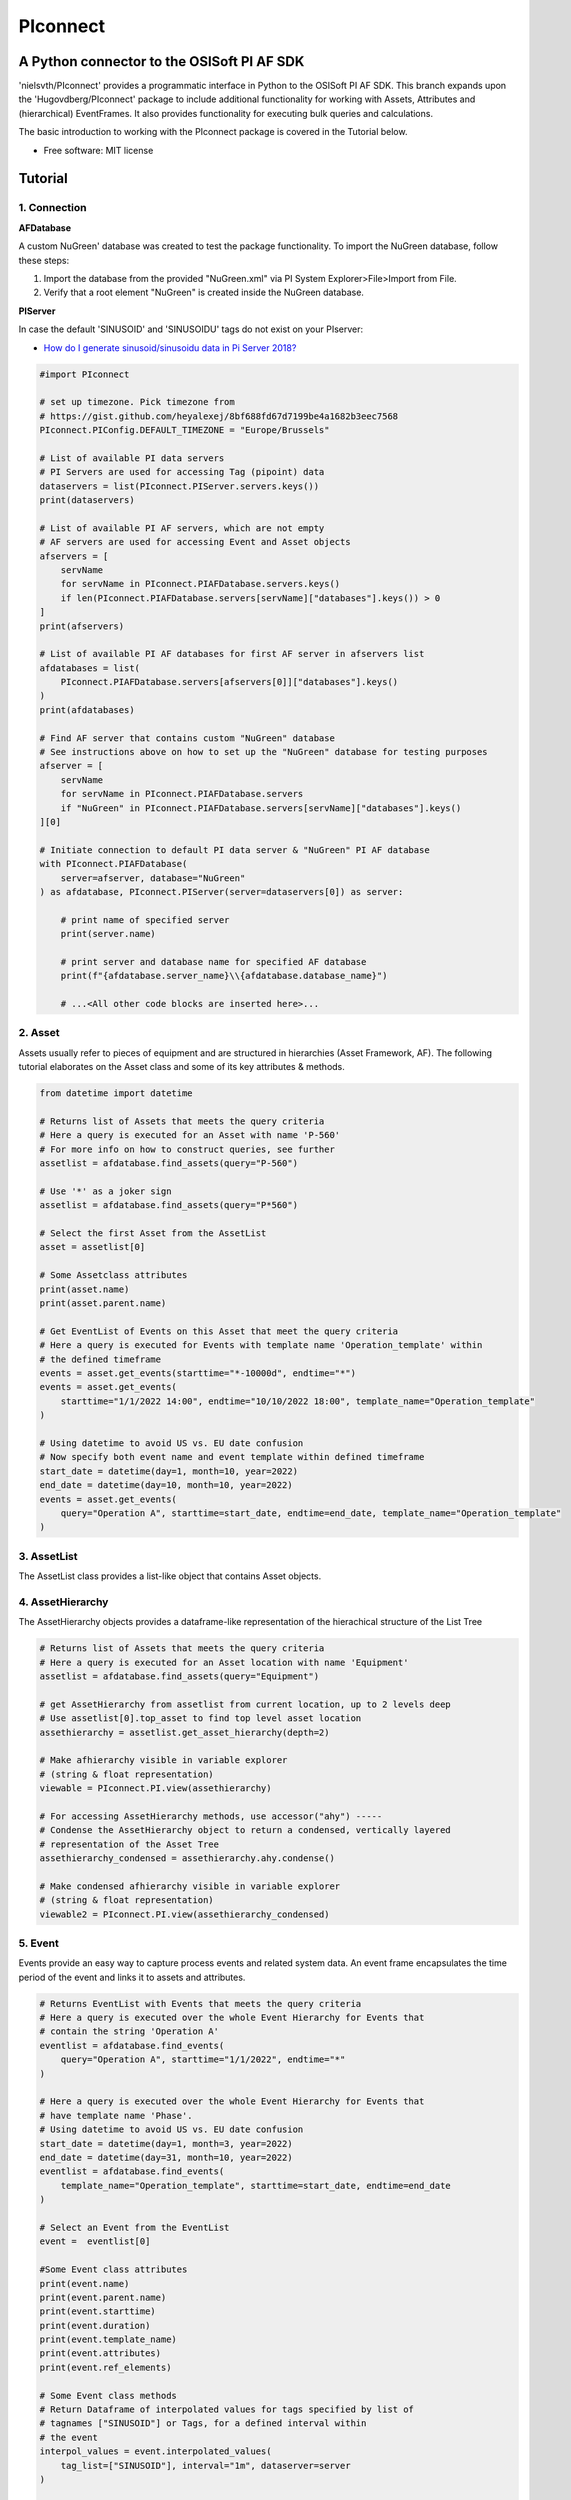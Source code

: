 #########
PIconnect
#########

A Python connector to the OSISoft PI AF SDK
========================================================

'nielsvth/PIconnect' provides a programmatic interface in Python to the OSISoft PI AF SDK. 
This branch expands upon the 'Hugovdberg/PIconnect' package to include additional functionality for working with Assets, Attributes and (hierarchical) EventFrames.
It also provides functionality for executing bulk queries and calculations. 

The basic introduction to working with the PIconnect package is covered in the Tutorial below.

* Free software: MIT license

Tutorial
========================================================

1. Connection
*******************************************************

**AFDatabase**

A custom NuGreen' database was created to test the package functionality.
To import the NuGreen database, follow these steps:

1. Import the database from the provided "NuGreen.xml" via PI System Explorer>File>Import from File.
2. Verify that a root element "NuGreen" is created inside the NuGreen database.

**PIServer**

In case the default 'SINUSOID' and 'SINUSOIDU' tags do not exist on your PIserver: 

- `How do I generate sinusoid/sinusoidu data in Pi Server 2018? <https://pisquare.osisoft.com/s/question/0D51I00004UHjpQSAT/how-do-i-generate-sinusoidsinusoidu-data-in-pi-server-2018>`_


.. code-block:: python
    
    #import PIconnect
    
    # set up timezone. Pick timezone from
    # https://gist.github.com/heyalexej/8bf688fd67d7199be4a1682b3eec7568
    PIconnect.PIConfig.DEFAULT_TIMEZONE = "Europe/Brussels"

    # List of available PI data servers
    # PI Servers are used for accessing Tag (pipoint) data
    dataservers = list(PIconnect.PIServer.servers.keys())
    print(dataservers)

    # List of available PI AF servers, which are not empty
    # AF servers are used for accessing Event and Asset objects
    afservers = [
        servName
        for servName in PIconnect.PIAFDatabase.servers.keys()
        if len(PIconnect.PIAFDatabase.servers[servName]["databases"].keys()) > 0
    ]
    print(afservers)

    # List of available PI AF databases for first AF server in afservers list
    afdatabases = list(
        PIconnect.PIAFDatabase.servers[afservers[0]]["databases"].keys()
    )
    print(afdatabases)

    # Find AF server that contains custom "NuGreen" database
    # See instructions above on how to set up the "NuGreen" database for testing purposes
    afserver = [
        servName
        for servName in PIconnect.PIAFDatabase.servers
        if "NuGreen" in PIconnect.PIAFDatabase.servers[servName]["databases"].keys()
    ][0]

    # Initiate connection to default PI data server & "NuGreen" PI AF database
    with PIconnect.PIAFDatabase(
        server=afserver, database="NuGreen"
    ) as afdatabase, PIconnect.PIServer(server=dataservers[0]) as server:

        # print name of specified server
        print(server.name)

        # print server and database name for specified AF database
        print(f"{afdatabase.server_name}\\{afdatabase.database_name}")

        # ...<All other code blocks are inserted here>...


2. Asset
*******************************************************

Assets usually refer to pieces of equipment and are structured in hierarchies (Asset Framework, AF).
The following tutorial elaborates on the Asset class and some of its key attributes & methods. 

.. code-block:: python

    from datetime import datetime

    # Returns list of Assets that meets the query criteria
    # Here a query is executed for an Asset with name 'P-560'
    # For more info on how to construct queries, see further
    assetlist = afdatabase.find_assets(query="P-560")

    # Use '*' as a joker sign
    assetlist = afdatabase.find_assets(query="P*560")

    # Select the first Asset from the AssetList
    asset = assetlist[0]

    # Some Assetclass attributes
    print(asset.name)
    print(asset.parent.name)

    # Get EventList of Events on this Asset that meet the query criteria
    # Here a query is executed for Events with template name 'Operation_template' within
    # the defined timeframe
    events = asset.get_events(starttime="*-10000d", endtime="*")
    events = asset.get_events(
        starttime="1/1/2022 14:00", endtime="10/10/2022 18:00", template_name="Operation_template"
    )

    # Using datetime to avoid US vs. EU date confusion
    # Now specify both event name and event template within defined timeframe
    start_date = datetime(day=1, month=10, year=2022)
    end_date = datetime(day=10, month=10, year=2022)
    events = asset.get_events(
        query="Operation A", starttime=start_date, endtime=end_date, template_name="Operation_template"
    )

3. AssetList
*******************************************************

The AssetList class provides a list-like object that contains Asset objects. 


4. AssetHierarchy
*******************************************************

The AssetHierarchy objects provides a dataframe-like representation of the hierachical structure of the List Tree

.. code-block:: python
    
    # Returns list of Assets that meets the query criteria
    # Here a query is executed for an Asset location with name 'Equipment'
    assetlist = afdatabase.find_assets(query="Equipment")
    
    # get AssetHierarchy from assetlist from current location, up to 2 levels deep
    # Use assetlist[0].top_asset to find top level asset location
    assethierarchy = assetlist.get_asset_hierarchy(depth=2)

    # Make afhierarchy visible in variable explorer
    # (string & float representation)
    viewable = PIconnect.PI.view(assethierarchy)
    
    # For accessing AssetHierarchy methods, use accessor("ahy") -----
    # Condense the AssetHierarchy object to return a condensed, vertically layered
    # representation of the Asset Tree
    assethierarchy_condensed = assethierarchy.ahy.condense()
    
    # Make condensed afhierarchy visible in variable explorer
    # (string & float representation)
    viewable2 = PIconnect.PI.view(assethierarchy_condensed)


5. Event
*******************************************************

Events provide an easy way to capture process events and related system data.
An event frame encapsulates the time period of the event and links it to assets and attributes.

.. code-block:: python
    
    # Returns EventList with Events that meets the query criteria
    # Here a query is executed over the whole Event Hierarchy for Events that
    # contain the string 'Operation A'
    eventlist = afdatabase.find_events(
        query="Operation A", starttime="1/1/2022", endtime="*"
    )
    
    # Here a query is executed over the whole Event Hierarchy for Events that
    # have template name 'Phase'.
    # Using datetime to avoid US vs. EU date confusion
    start_date = datetime(day=1, month=3, year=2022)
    end_date = datetime(day=31, month=10, year=2022)
    eventlist = afdatabase.find_events(
        template_name="Operation_template", starttime=start_date, endtime=end_date
    )

    # Select an Event from the EventList 
    event =  eventlist[0]
    
    #Some Event class attributes
    print(event.name)
    print(event.parent.name)
    print(event.starttime)
    print(event.duration)
    print(event.template_name)
    print(event.attributes)
    print(event.ref_elements)

    # Some Event class methods
    # Return Dataframe of interpolated values for tags specified by list of
    # tagnames ["SINUSOID"] or Tags, for a defined interval within
    # the event
    interpol_values = event.interpolated_values(
        tag_list=["SINUSOID"], interval="1m", dataserver=server
    )
    
    # Optionally, specify a filter condition
    interpol_values = event.interpolated_values(
        tag_list=["SINUSOID"],
        interval="1m",
        filter_expression="'SINUSOID' > 40",
        dataserver=server,
    )
    
    # Return Dataframe of recorded values for tags specified by list of tagnames
    # (SINUSOID) or Tags, within the event
    recorded_values = event.recorded_values(
        tag_list=["SINUSOID"], dataserver=server
    )
 
    # Return specified summary measure(s) for tags specified by list of tagnames
    # (SINUSOID) or Tags within the event.

    """summary_types (int): integers separated by '|'. List given
        below. E.g. "summary_types = 1|8" gives TOTAL and MAXIMUM

        - TOTAL = 1: A total over the time span
        - AVERAGE = 2: Average value over the time span
        - MINIMUM = 4: The minimum value in the time span
        - MAXIMUM = 8: The maximum value in the time span
        - RANGE = 16: The range of the values (max-min) in the time
            span
        - STD_DEV = 32 : The sample standard deviation of the values
            over the time span
        - POP_STD_DEV = 64: The population standard deviation of the
            values over the time span
        - COUNT = 128: The sum of the event count (when the
            calculation is event weighted). The sum of the event time
                duration (when the calculation is time weighted.)
        - PERCENT_GOOD = 8192: The percentage of the data with a good
            value over the time range. Based on time for time weighted
                calculations, based on event count for event weigthed
                calculations.
        - TOTAL_WITH_UOM = 16384: The total over the time span, with
            the unit of measurement that's associated with the input
            (or no units if not defined for the input)
        - ALL = 24831: A convenience to retrieve all summary types
        - ALL_FOR_NON_NUMERIC = 8320: A convenience to retrieve all
            summary types for non-numeric data"""
    summary_values = event.summary(
        tag_list=["SINUSOID"], summary_types=4 | 8, dataserver=server
    )

    # Make summary dataframe visible in variable explorer
    # (string & float representation)
    viewable = PIconnect.PI.view(summary_values)
    
    # Return values voor specified attribute(s), if no arguments: returns all
    print(event.get_attribute_values())


6. EventList
*******************************************************

The EventList class provides a list-like object that contains Event objects. 


7. EventHierarchy
*******************************************************

The AssetHierarchy objects provides a dataframe-like representation of the hierachical structure of the Event Tree

.. code-block:: python

    # Returns EventList object that meets the query criteria
    # Here a query is executed over the whole Event Hierarchy for an Event that
    # contains the string 'Batch' within the specified time window 
    eventlist = afdatabase.find_events(
        query="*Batch*", starttime="1-9-2022", endtime="1-11-2022"
    )

    # Return event hierarchy down to the hierarchy depth specified, 
    # starting from the EventList
    eventhierarchy = eventlist.get_event_hierarchy(depth=2)

    # Starting from Event
    eventhierarchy = eventlist[0].get_event_hierarchy()

    # For accessing EventHierarchy methods, use accessor("ehy") -----

    # Add attribute values to EventHierarchy for specified attributes, defined for
    # the specified template. Here values are added for the attribute 'Manufacturer',
    # as defined for the 'Unit_template' template
    eventhierarchy = eventhierarchy.ehy.add_attributes(
        attribute_names_list=["Manufacturer"], template_name="Unit_template"
    )

    # Add referenced elements to EventHierarchy for specified event template
    # Here referenced elements are added that are defined for the the
    # 'Unit_template' template
    eventhierarchy = eventhierarchy.ehy.add_ref_elements(
        template_name="Unit_template"
    )

    # Make EventHierarchy dataframe visible in variable explorer
    # (string & float representation)
    viewable = PIconnect.PI.view(eventhierarchy)

    # Return dataframe of interpolated data for discrete events of EventHierarchy
    # Set 'col' argument to 'False' to specify a list of tags
    interpolated_values = eventhierarchy.ehy.interpol_discrete_extract(
        tag_list=["SINUSOID", "SINUSOIDU"],
        interval="1h",
        dataserver=server,
        col=False,
    )

    # Set 'col' argument to 'True' to have the ability to specify a column that
    # can contains tag per event
    eventhierarchy["tags"] = "SINUSOID" 
    eventhierarchy["tags"].iloc[0] = "SINUSOIDU"

    interpolated_values = eventhierarchy.ehy.interpol_discrete_extract(
        tag_list=["tags"], interval="1h", dataserver=server, col=True
    )

    # Return dataframe of summary data for discrete events of EventHierarchy
    summary_values = eventhierarchy.ehy.summary_extract(
        tag_list=["SINUSOID", "SINUSOIDU"],
        summary_types=4 | 8 | 32,
        dataserver=server,
        col=False,
    )
    
    # Return dataframe of summary data for for calculated values over specified intervals per event
    # interval is set to 100h. As long as interval is bigger than the event duration, 
    # only one value is calculated for each summary over this event
    calc_summary_values = eventhierarchy.ehy.calc_summary_extract(
        interval="100h",
        summary_types=4 | 8,
        expression=r"('\\ITSBEBEPIHISCOL\SINUSOID')-('\\ITSBEBEPIHISCOL\SINUSOIDU')",
        col = False
    )
    
    
8. CondensedEventHierarchy
*******************************************************

The CondensedEventHierarchy object provides a dataframe-like representation of the condensed, vertically layered representation of the Event Tree.

.. code-block:: python
    
    # Returns EventList object that meets the query criteria
    eventlist = afdatabase.find_events(
        query="*Batch*", starttime="1-9-2022", endtime="1-11-2022"
    )

    # Return event hierarchy down to the depth specified, starting from the
    # Event(s) specified.
    eventhierarchy = eventlist.get_event_hierarchy(depth=2)

    # Add attribute values to EventHierarchy for specified attributes, defined for
    # the specified template. Here values are added for the attribute 'Manufacturer',
    # as defined for the 'Unit_template' template
    eventhierarchy = eventhierarchy.ehy.add_attributes(
        attribute_names_list=["Manufacturer"], template_name="Unit_template"
    )

    # Add referenced elements to EventHierarchy for specified event template
    # Here referenced elements are added that are defined for the the
    # 'Unit_template' template
    eventhierarchy = eventhierarchy.ehy.add_ref_elements(
        template_name="Unit_template"
    )

    # Condense the EventHierarchy object to return a condensed, vertically
    # layered representation of the Event Tree
    condensed = eventhierarchy.ehy.condense()

    # Use Pandas dataframe methods to filter out events of interest
    # In this case, only select events on equipment "P-560"
    df_cond = condensed[(condensed["Referenced_el [Unit_template](0)"] == "P-560")]

    # For accessing EventHierarchy methods, use accessor("ecd") -----
    # Return dataframe of interpolated values for discrete events on bottom level
    # of the condensed hierarchy
    disc_interpol_values = df_cond.ecd.interpol_discrete_extract(
        tag_list=["SINUSOID", "SINUSOIDU"],
        interval="1h",
        dataserver=server,
    )

    # Return dataframe of continous, interpolated values from the start of the
    # first filtered event to the end of the last filtered event for each
    # subsequent event on bottom level of the condensed hierarchy, by top-level event
    cont_interpol_values = df_cond.ecd.interpol_continuous_extract(
        tag_list=["SINUSOID", "SINUSOIDU"],
        interval="1h",
        dataserver=server,
    )

    # Return nested dictionary (level 1: Procedures, Level 2: Tags) of recorded
    # values from the start of the first filtered event to the end of the last 
    # filtered event for each subsequent event on the bottom level of the condensed hierarchy, by top-level event
    recorded_values = df_cond.ecd.recorded_extract(
        tag_list=["SINUSOID", "SINUSOIDU"], dataserver=server
    )

    # Return dataframe of summary data for events on bottom level of condensed
    # hierarchy
    summary_values = df_cond.ecd.summary_extract(
        tag_list=["SINUSOID", "SINUSOIDU"],
        summary_types=2 | 4 | 8,
        dataserver=server,
    )
    
    # Return dataframe of summary data for for calculated values over specified intervals per bottom level event
    # interval is set to 100h. As long as interval is bigger than the event duration, 
    # only one value is calculated for each summary over this event
    calc_summary_values = condensed.ecd.calc_summary_extract(
        interval="100h",
        summary_types=4 | 8,
        expression=r"('\\ITSBEBEPIHISCOL\SINUSOID')-('\\ITSBEBEPIHISCOL\SINUSOIDU')",
        col = False
    )


9. Tag
*******************************************************

A Tag refers to a single data stream stored by PI Data Archive and is also known as a PIPoint.  

For example, a Tag might store the flow rate from a meter, a controller's mode of operation, the batch number of a product, text comments from an operator, or the results of a calculation.

.. code-block:: python
    
    # Returns comprehensive overview of tags that meet the query criteria
    # Quite slow and meant for tag exploration, for efficiently querying tags
    # the 'find_tags' method (cfr. infra) is preferred.
    tag_overview = server.tag_overview("SINUSOID*")

    # Make EventHierarchy dataframe visible in variable explorer
    # (string & float representation)
    viewable = PIconnect.PI.view(tag_overview)

    # Returns TagList with tags that meet the query criteria
    # Here a query is executed to find tag 'SINUSOID'
    taglist = server.find_tags("SINUSOID")

    # Select an Tag from the TagList
    tag = taglist[0]

    # Some Tag class attributes
    print(tag.name)
    print(tag.server)
    print(tag.description)
    print(tag.uom)
    print(tag.pointtype_desc)
    print(tag.created)
    print(tag.raw_attributes)

    # Return the last recorded value for a Tag
    current_value = tag.current_value()
    print(
        f"The value of {tag.name} ({tag.description}) at {tag.last_update}"
        + f" is {current_value[1]}{tag.uom}"
    )

    # Return interpolated values at the specified interval for Tag, between
    # starttime and endtime
    interpol_values = tag.interpolated_values(
        starttime="*-20d", endtime="*-10d", interval="1h"
    )

    # Return recorded values for Tag, between starttime and endtime
    recorded_values = tag.recorded_values(starttime="*-5d", endtime="*-2d")

    # Optionally, specify a filter condition
    # '%tag%' refers back to Tag name, and can be used for an individual tag
    #  When working with multiple tags, specificy full tag name
    recorded_values = tag.recorded_values(
        starttime="18/08/2022",
        endtime="19/08/2022",
        filter_expression="'%tag%' > 30",
    )

    # Retrieves values over the specified time range suitable for plotting over
    # the number of intervals (typically represents pixels). Returns a Dataframe
    # with values that will produce the most accurate plot over the time range
    # while minimizing the amount of data returned. Each interval can produce up
    # to 5 values if they are unique, the first value in the interval, the last
    # value, the highest value, the lowest value and at most one exceptional point
    # (bad status or digital state).
    plot_values = tag.plot_values(
        starttime="*-20d", endtime="*-10d", nr_of_intervals=10
    )

    # Return specified summary measure(s) for Tag within defined timeframe
    summary_values = tag.summary(
        starttime="*-20d", endtime="*-10d", summary_types=2 | 4 | 8
    )

    # Return one or more summary values for each interval for a Tag, within a
    # specified timeframe
    summaries_values = tag.summaries(
        starttime="*-20d", endtime="*-10d", interval="1d", summary_types=2 | 4 | 8
    )

    # Return one or more summary values for each interval for a Tag, within a
    # specified timeframe, for values that meet the specified filter condition
    filtered_summaries_values = tag.filtered_summaries(
        starttime="*-20d",
        endtime="*-10d",
        interval="1d",
        summary_types=2 | 4 | 8,
        filter_expression="'SINUSOID' > 30",
    )


10. TagList
*******************************************************

The TagList class provides a list-like object that contains Tag objects.

It is recommened to use the Taglist methods when collecting data for multiple Tags at once, as opposed to making calls for each Tags separately, as the performance for bulk calls will be superior. 

.. code-block:: python

    # Returns TagList with tags that meet the query criteria
    taglist = server.find_tags("*SINUSOID*")

    # Return the last recorded value for tags in TagList
    current_value = taglist.current_value()

    # Return interpolated values at the specified interval for tags in TagList, between
    # starttime and endtime
    interpol_values = taglist.interpolated_values(
        starttime="*-20d", endtime="*-10d", interval="1h"
    )

    # Return recorded values for tags in TagList, between starttime and endtime
    recorded_values = taglist.recorded_values(starttime="*-5d", endtime="*-2d")
    # Optionally, specify a filter condition
    recorded_values = taglist.recorded_values(
        starttime="18/08/2022",
        endtime="19/08/2022",
        filter_expression="'SINUSOID' > 30",
    )

    # Retrieves values over the specified time range suitable for plotting over
    # the number of intervals (typically represents pixels). Returns a Dataframe
    # with values that will produce the most accurate plot over the time range
    # while minimizing the amount of data returned. Each interval can produce up
    # to 5 values if they are unique, the first value in the interval, the last
    # value, the highest value, the lowest value and at most one exceptional point
    # (bad status or digital state).
    plot_values = taglist.plot_values(
        starttime="*-20d", endtime="*-10d", nr_of_intervals=10
    )

    # Return specified summary measure(s) for tags in TagList, within defined timeframe
    summary_values = taglist.summary(
        starttime="*-20d", endtime="*-10d", summary_types=2 | 4 | 8
    )

    # Return one or more summary values for each interval for tags in TagList, within a
    # specified timeframe
    summaries_values = taglist.summaries(
        starttime="*-20d", endtime="*-10d", interval="1d", summary_types=2 | 4 | 8
    )

    # Return one or more summary values for each interval for tags in TagList, within a
    # specified timeframe, for values that meet the specified filter condition
    filtered_summaries_values = taglist.filtered_summaries(
        starttime="*-20d",
        endtime="*-10d",
        interval="1d",
        summary_types=2 | 4 | 8,
        filter_expression="'SINUSOID' > 30",
    )


11. Attribute
*******************************************************

The Attribute class provide an easy way to capture attribute data.
The Attribute represents a single value that is used to represent a specific piece of information that is part of an List or an Event.

.. code-block:: python
    
    # Returns list of Assets that meets the query criteria
    # Here a query is executed for an Asset with name 'P-560'
    assetlist = afdatabase.find_assets(query="P-560")

    # Select the first Asset from the AssetList
    asset = assetlist[0]

    # select first attribute for this asset
    attribute = asset.attributes[0]

    print(attribute.source_type)
    print(attribute.path)
    print(attribute.description)
    print(attribute.current_value())

    # select first asset attribute that has a Tag/PIpoint as a source
    attribute = [
        attribute 
        for attribute in asset.attributes
        if attribute.source_type == 'PI Point'][0]

    print(attribute.source_type)
    print(attribute.path)
    print(attribute.description)
    print(attribute.pipoint)
    print(attribute.current_value())


12. Calculation
*******************************************************

Core functionality for doing advanced calculations and filtering

.. code-block:: python

    # with '\\ITSBEBEPIHISCOL' as PIServer
    # Tags's full path need to be specified in the expression argument
    # expression argument needs to be passed as raw string (r"")
    
    # calculation on recorded values
    # for overview of expression syntax: https://docs.aveva.com/bundle/pi-server-af-analytics/page/1021946.html
    calc1 = PIconnect.calc.calc_recorded(
        "1-10-2022 14:00",
        "1-10-2022 22:00",
        r"IF ('\\ITSBEBEPIHISCOL\SINUSOID' > 70) THEN (Abs('\\ITSBEBEPIHISCOL\SINUSOID')) ELSE (0)",
    )

    # calculation on interpolated values
    calc2 = PIconnect.calc.calc_interpolated(
        "1-10-2022 14:00",
        "1-10-2022 14:00",
        "1h",
        r"TagTot('\\ITSBEBEPIHISCOL\SINUSOID', '01-Oct-2022 14:00:00', '03-Oct-2022 14:00:00')",
    )
    
    # calculation of summary measures of interval for calculated values
    # interval is set to 100h. As long as interval is bigger than the event duration, 
    # only one value is calculated for each summary over this event. 
    calc3 = PIconnect.calc.calc_summary(
        starttime = "1-10-2022 14:00",
        endtime = "1-10-2022 22:00",
        interval='100h',
        summary_types= 4|8,
        expression=r"('\\ITSBEBEPIHISCOL\SINUSOID')-('\\ITSBEBEPIHISCOL\SINUSOIDU')",
    )


13. Threading
*******************************************************

Core functionality for doing I/O threading: requests will be split up in chunks of defined size and run in parallel, thereby increasing performance.

Threading is currently available for:

- PIconnect.PIAF.EventHierarchy.summary_extract
- PIconnect.PIAF.EventHierarchy.calc_summary_extract
- PIconnect.PIAF.EventHierarchy.interpol_discrete_extract

- PIconnect.PIAF.CondensedEventHierarchy.summary_extract
- PIconnect.PIAF.CondensedEventHierarchy.calc_summary_extract
- PIconnect.PIAF.CondensedEventHierarchy.interpol_discrete_extract

- All Taglist methods

.. code-block:: python
   
    #get a condensed hierarchy
    condensed = eventhierarchy.ehy.condense()

    #pass arguments as a dict
    x = dict(
        tag_list=["SINUSOID, SINUSOIDU"],
        summary_types=2 | 4,
        dataserver=server,
        col=False,
    )

    #initialize the threading function by providing source, appropriate class method, args dict and chunk_size
    res = PIconnect.thread.threading(
        source = condensed,
        method = PIconnect.PIAF.CondensedEventHierarchy.summary_extract,
        args = x,
        chunk_size = 1000,
        )

    
14.  Attribute & Method Overview
*******************************************************

.. csv-table:: PIServer
   :header: "Atrribute/ Method", "Type", "Description"
   :widths: 30, 15, 50

   "**.servers**", "*Attribute*", "Return dictionary of type {servername: <OSIsoft.AF.PI.PIServer object>}"
   "**.default_server**", "*Attribute*", "Return <OSIsoft.AF.PI.PIServer object>"
   "**.name**", "*Attribute*", "Return name of connected server"
   "**.find_tags**
   (query, source=None)", "*Method*", "Return TagList object as a result of the query"
   "**.tag_overview**
   (query)", "*Method*", "Return dataframe containing overview of Tag object, tag name, description and UOM for each tag that meets the query criteria"
   
.. csv-table:: Tag
   :header: "Atrribute/ Method", "Type", "Description"
   :widths: 30, 15, 50

   "**.name**", "*Attribute*", "Return Tag name"
   "**.pipoint**", "*Attribute*", "Return <OSIsoft.AF.PI.PIPoint object>"
   "**.server**", "*Attribute*", "Return connected PIServer"
   "**.raw_attributes**", "*Attribute*", "Return dictionary of the raw attributes"
   "**.last_update**", "*Attribute*", "Return datetime at which the last value was recorded"
   "**.uom**", "*Attribute*", "Return units of measument"
   "**.description**", "*Attribute*", "Return description"
   "**.created**", "*Attribute*", "Return the creation datetime"
   "**.pointtype**", "*Attribute*", "Return an integer value corresponding to the pointtype (https://docs.osisoft.com/bundle/af-sdk/page/html/T_OSIsoft_AF_PI_PIPointType.htm)"
   "**.pointtype_desc**", "*Attribute*", "Return the pointtype"
   "**.current_value**
   ()", "*Method*", "Return tuple of timestamp and last recorded value"
   "**.interpolated_value**
   (timestamp)", "*Method*", "Return tuple of timestamp and interpolated value at specified time"
   "**.interpolated_values**
   (starttime, endtime, interval, filter_expression='')", "*Method*", "Return Dataframe of interpolated values at specified interval for Tag, between starttime and endtime"
   "**.recorded_values**
   (starttime, endtime, filter_expression='', AFBoundaryType=BoundaryType.INTERPOLATED)", "*Method*", "Return Dataframe of recorded values for Tag, between starttime and endtime"
   "**.plot_values**
   (starttime, endtime, nr_of_intervals)", "*Method*", "Retrieves values over the specified time range suitable for plotting over the number of intervals (typically represents pixels). Returns a Dataframe with values that will produce the most accurate plot over the time range while minimizing the amount of data returned.Each interval can produce up to 5 values if they are unique, the first value in the interval, the last value, the highest value, the lowest value and at most one exceptional point (bad status or digital state)"
   "**.summary**
   (starttime, endtime, summary_types, calculation_basis=CalculationBasis.TIME_WEIGHTED, time_type=TimestampCalculation.AUTO)", "*Method*", "Return specified summary measure(s) for Tag within the specified timeframe 
        
        Summary_types are defined as integers separated by '|'
        fe: to extract min(=4) and max(=8) >> event.summary(['tag_x'], dataserver, 4|8)"
   "**.summaries**
   (starttime, endtime, interval, summary_types, calculation_basis=CalculationBasis.TIME_WEIGHTED, time_type=TimestampCalculation.AUTO)", "*Method*", "Return one or more summary values for each interval, within a specified timeframe"
   "**filtered_summaries**
   (starttime, endtime, interval,summary_types, filter_expression, calculation_basis=CalculationBasis.EVENT_WEIGHTED, time_type=TimestampCalculation.AUTO, AFfilter_evaluation=ExpressionSampleType.EXPRESSION_RECORDED_VALUES, filter_interval=None)", "*Method*", "Return one or more summary values for each interval, within a specified timeframe, for values that meet the specified filter condition"


.. csv-table:: TagList
   :header: "Atrribute/ Method", "Type", "Description"
   :widths: 30, 15, 50

   "**.current_value**
   ()", "*Method*", "Return Dataframe of current value per tag"
   "**.interpolated_value**
   (timestamp)", "*Method*", "Return Dataframe of interpolated value per tag at specified timestamp"
   "**.plot_values**
   (starttime, endtime, nr_of_intervals)", "*Method*", "Retrieves values over the specified time range suitable for plotting over the number of intervals (typically represents pixels). Returns a Dictionary of DataFrames for Tags in Taglist with values that will produce the most accurate plot over the time range while minimizing the amount of data returned"
   "**.interpolated_values**
   (starttime, endtime, interval, filter_expression='')", "*Method*", "Return Dataframe of interpolated values for Tags in TagList, between starttime and endtime"
   "**.recorded_values**
   (starttime, endtime, filter_expression='', AFBoundaryType=BoundaryType.INTERPOLATED)", "*Method*", "Return dictionary of Dataframes of recorded values for Tags in TagList, between starttime and endtime"
   "**.summary**
   (starttime, endtime, summary_types, calculation_basis=CalculationBasis.TIME_WEIGHTED, time_type=TimestampCalculation.AUTO)", "*Method*", "Return specified summary measure(s) for Tags in Taglist
        
        Summary_types are defined as integers separated by '|'
        fe: to extract min and max >> event.summary(['tag_x'], dataserver, 4|8)"
   "**.summaries**
   (starttime, endtime, interval, summary_types, calculation_basis=CalculationBasis.TIME_WEIGHTED, time_type=TimestampCalculation.AUTO)", "*Method*", "Return one or more summary values for Tags in Taglist, for each interval within a time range"
   "**filtered_summaries**
   (self, starttime, endtime, interval,summary_types, filter_expression, calculation_basis=CalculationBasis.EVENT_WEIGHTED, time_type=TimestampCalculation.AUTO, AFfilter_evaluation=ExpressionSampleType.EXPRESSION_RECORDED_VALUES, filter_interval=None)", "*Method*", "Return one or more summary values for Tags in Taglist, (Optional: for each interval) that meet the filter criteria"


.. csv-table:: PIAFDatabase
   :header: "Atrribute/ Method", "Type", "Description"
   :widths: 30, 15, 50

   "**.servers**", "*Attribute*", "Return dictionary of type {servername: <OSIsoft.AF.PI.PIServer object>, 'database':{databasename: <OSIsoft.AF.AFDatabase object>}}"
   "**.default_server**", "*Attribute*", "Return dictionary of type {servername: <OSIsoft.AF.PI.PIServer object>, 'database':{databasename: <OSIsoft.AF.AFDatabase object>}} for default server"
   "**.server_name**", "*Attribute*", "Return name of connected server"
   "**.database_name**", "*Attribute*", "Return name of connected database"
   "**.children**", "*Attribute*", "Return dictionary of the direct child elements of the database"
   "**.descendant**
   (path)", "*Method*", "Return a descendant of the database from an exact path"
   "**.find_events**
   (query=None, asset='*', start_time=None, end_time='*', template_name = None, start_index=0, max_count=1000000, search_mode=SearchMode.INCLUSIVE, search_full_hierarchy=True, sortField=SortField.STARTTIME, sortOrder=SortOrder.ASCENDING)", "*Method*", "Return an EventList that meets query criteria"
   "**.find_assets**
   (query=None, top_asset=None, searchField=SearchField.NAME, search_full_hierarchy=True, sortField=SortField.STARTTIME, sortOrder=SortOrder.ASCENDING, max_count=10000000)", "*Method*", "Return an AssetList that meets query criteria"
   
   
.. csv-table:: Event
   :header: "Atrribute/ Method", "Type", "Description"
   :widths: 30, 15, 50

   "**.name**", "*Attribute*", "Return name of event"
   "**.path**", "*Attribute*", "Return path"
   "**.pisystem_name**", "*Attribute*", "Return PISystem name"
   "**.database_name**", "*Attribute*", "Return connected database name"
   "**.database**", "*Attribute*", "Return PIAFDatabase object"
   "**.af_eventframe**", "*Attribute*", "Return <OSIsoft.AF.EventFrame.AFEventFrame object>"
   "**.af_template**", "*Attribute*", "Return <OSIsoft.AF.Asset.AFElementTemplate object>"
   "**.template_name**", "*Attribute*", "Return template name"
   "**.starttime**", "*Attribute*", "Return starttime"
   "**.endtime**", "*Attribute*", "Return endtime"
   "**.af_timerange**", "*Attribute*", "Return <OSIsoft.AF.Time.AFTimeRange object>"
   "**.attributes**", "*Attribute*", "Return list of Attribute objects"
   "**.af_attributes**", "*Attribute*", "Return list of <OSIsoft.AF.Asset.AFAttribute objects>"
   "**.children**", "*Attribute*", "Return EventList of children"
   "**.parent**", "*Attribute*", "Return parent event"
   "**.description**", "*Attribute*", "Return description"
   "**.duration**", "*Attribute*", "Return duration as datetime.timedelta object"
   "**.top_event**", "*Attribute*", "Return top-level event name"
   "**.plot_values**
   (tag_list, nr_of_intervals, dataserver=None)", "*Method*", "Retrieves values over the specified time range suitable for plotting over the number of intervals (typically represents pixels). Returns a Dictionary of DataFrames for tags specified by list of tagnames or Tags within the event, with values that will produce the most accurate plot over the time range while minimizing the amount of data returned. Each interval can produce up to 5 values if they are unique, the first value in the interval, the last value, the highest value, the lowest value and at most one exceptional point (bad status or digital state)"
   "**.interpolated_values**
   (tag_list, interval, dataserver=None, filter_expression='')", "*Method*", "Return Dataframe of interpolated values for tags specified by list of tagnames or Tags, for a defined interval within the event"
   "**.recorded_values**
   (tag_list, dataserver=None, filter_expression='', AFBoundaryType=BoundaryType.INSIDE)", "*Method*", "Return Dataframe of recorded values for tags specified by list of tagnames or Tags, within the event"
   "**.summary**
   (tag_list, summary_types, dataserver=None, calculation_basis=CalculationBasis.TIME_WEIGHTED, time_type=TimestampCalculation.AUTO)", "*Method*", "Return specified summary measure(s) for event
        
        Summary_types are defined as integers separated by '|'
        fe: to extract min and max >> event.summary(['tag_x'], dataserver, 4|8)"
   "**.summaries**
   (tag_list, interval, summary_types, dataserver=None, calculation_basis=CalculationBasis.TIME_WEIGHTED, time_type=TimestampCalculation.AUTO)", "*Method*", "Return one or more summary values for Tags in Taglist, for each interval"
   "**.filtered_summaries**
   (tag_list, interval,summary_types, filter_expression, dataserver=None, calculation_basis=CalculationBasis.EVENT_WEIGHTED, time_type=TimestampCalculation.AUTO, AFfilter_evaluation=ExpressionSampleType.EXPRESSION_RECORDED_VALUES, filter_interval=None)", "*Method*", "Return one or more summary values for Tags in Taglist, (Optional: for each interval) that meet filter the criteria"
   "**.get_attribute_values**
   (attribute_names_list=[])", "*Method*", "Return dict of attribute values for specified attributes"
   "**.get_event_hierarchy**
   (depth=10)", "*Method*", "Return EventHierarchy down to the specified depth"
   
   
.. csv-table:: EventList
   :header: "Atrribute/ Method", "Type", "Description"
   :widths: 30, 15, 50   
   
   "**.to_set**
   ()", "*Method*", "Return EventList as set"
   "**.get_event_hierarchy**
   (depth=10)", "*Method*", "Return EventHierarchy down to the specified depth"
   
.. csv-table:: EventHierarchy
   :header: "Atrribute/ Method", "Type", "Description"
   :widths: 30, 15, 50   
   
   "**.ehy.add_attributes**
   (attribute_names_list, template_name)", "*Method*", "Add attribute values to EventHierarchy for specified attributes, for the specified template"
   "**.ehy.add_ref_elements**
   (template_name)", "*Method*", "Add referenced element values to EventHierarchy, defined for the specified template"
   "**.ehy.condense**
   ()", "*Method*", "Condense the EventHierarchy object to return a vertically layered CondensedEventHierarchy object"
   "**.ehy.interpol_discrete_extract**
   (tag_list, interval, filter_expression='', dataserver=None, col=False)", "*Method*", "Return dataframe of interpolated data for discrete events of EventHierarchy, for the tag(s) specified"
   "**.ehy.summary_extract**
   (tag_list, summary_types, dataserver=None, calculation_basis=CalculationBasis.TIME_WEIGHTED, time_type=TimestampCalculation.AUTO, col=False)", "*Method*", "Return dataframe of summary measures for discrete events of EventHierarchy, for the tag(s) specified"
   "**.ehy.calc_summary_extract** 
   (interval, summary_types, expression, calculation_basis, time_type, AFfilter_evaluation, filter_interval)", "*method*", "Returns dataframe of summary measures of calculations specified in expression, for the interval for each event in the Hierarchy. Expression argument need to be entered as raw strings: r'expression'."
   
   
.. csv-table:: CondensedEventHierarchy
   :header: "Atrribute/ Method", "Type", "Description"
   :widths: 30, 15, 50  
   
   "**.ecd.interpol_discrete_extract**
   (tag_list, interval, filter_expression='', dataserver=None, col=False)", "*Method*", "Return dataframe of interpolated values for discrete events on bottom level of condensed hierarchy"
   "**.ecd.interpol_continuous_extract**
   (tag_list, interval, filter_expression='', dataserver=None)", "*Method*", "Return dataframe of continous, interpolated values from the start of the first filtered event to the end of the last filtered event, for each procedure, on bottom level of condensed hierarchy"
   "**.ecd.recorded_extract**
   (tag_list, filter_expression='', AFBoundaryType=BoundaryType.INTERPOLATED, dataserver=None)", "*Method*", "Return nested dictionary (level 1: Procedures, Level 2: Tags) of recorded data extracts from the start of the first filtered event to the end of the last filtered event for each procedure on bottom level of condensed hierarchy"
   "**.ecd.plot_continuous_extract**
   (tag_list, nr_of_intervals, dataserver=None)", "*Method*", "Return nested dictionary (level 1: Procedures, Level 2: Tags) of continuous plot values from the start of the first filtered event to the end of the last filtered event for each procedure on bottom level of condensed hierarchy. Each interval can produce up to 5 values if they are unique, the first value in the interval, the last value, the highest value, the lowest value and at most one exceptional point (bad status or digital state)"
   "**.ecd.summary_extract**
   (tag_list, summary_types, dataserver=None, calculation_basis=CalculationBasis.TIME_WEIGHTED, time_type=TimestampCalculation.AUTO, col=False)", "*Method*", "Return dataframe of summary values for events on bottom level of condensed hierarchy"
    "**.ecd.calc_summary_extract** 
   (interval, summary_types, expression, calculation_basis, time_type, AFfilter_evaluation, filter_interval)", "*method*", "Returns dataframe of summary measures of calculations specified in expression, for the interval for each event at bottom level of the CondensedHierarchy. Expression argument need to be entered as raw strings: r'expression'."


.. csv-table:: Asset
   :header: "Atrribute/ Method", "Type", "Description"
   :widths: 30, 15, 50  
   
   "**.name**", "*Attribute*", "Return name of Asset"
   "**.path**", "*Attribute*", "Return path"
   "**.pisystem_name**", "*Attribute*", "Return PISystem name"
   "**.database_name**", "*Attribute*", "Return connected database name"
   "**.database**", "*Attribute*", "Return PIAFDatabase object"
   "**.af_asset**", "*Attribute*", "Return <OSIsoft.AF.Asset.AFElement object>"
   "**.af_template**", "*Attribute*", "Return <OSIsoft.AF.Asset.AFElementTemplate object>"
   "**.template_name**", "*Attribute*", "Return template name"
   "**.attributes**", "*Attribute*", "Return list of attribute names"
   "**.af_attributes**", "*Attribute*", "Return list of <OSIsoft.AF.Asset.AFAttribute objects>"
   "**.children**", "*Attribute*", "Return list of children"
   "**.parent**", "*Attribute*", "Return parent asset"
   "**.description**", "*Attribute*", "Return description"
   "**.get_attribute_values**
   (attribute_names_list=[])", "*Method*", "Return dict of attribute values for specified attributes"
   "**.get_events**
   (query=None, starttime, endtime, template_name = None, start_index=0, max_count=1000000, search_mode=SearchMode.OVERLAPPED, search_full_hierarchy=True, sortField=SortField.STARTTIME, sortOrder=SortOrder.ASCENDING)", "*Method*", "Return EventList of events on this Asset within specified time period that meets the query criteria"
   

.. csv-table:: AssetList
   :header: "Atrribute/ Method", "Type", "Description"
   :widths: 30, 15, 50   
   
   "**.get_asset_hierarchy**
   (depth=10)", "*Method*", "Return AssetHierarchy down to the specified depth"


.. csv-table:: AssetHierarchy
   :header: "Atrribute/ Method", "Type", "Description"
   :widths: 30, 15, 50  
   
   "**.ahy.add_attributes**
   (attribute_names_list, level)", "*Method*", "Add attributtes to AssetHierarchy for specified attributes and level"
   "**.ahy.condense**
   ()", "*Method*", "Condense the AssetHierarchy object to return a condensed, vertically layered representation of the Asset Tree"


.. csv-table:: Attribute
   :header: "Atrribute/ Method", "Type", "Description"
   :widths: 30, 15, 50  
    
   "**.name**", "*Attribute*", "Return name of Attribute"
   "**.path**", "*Attribute*", "Return path"
   "**.pisystem_name**", "*Attribute*", "Return PISystem name"
   "**.database_name**", "*Attribute*", "Return connected database name"
   "**.database**", "*Attribute*", "Return PIAFDatabase object"
   "**.af_attribute**", "*Attribute*", "Return <OSIsoft.AF.Asset.AFAttribute object>"
   "**.af_template**", "*Attribute*", "Return <OSIsoft.AF.Asset.AFAttributeTemplate object>"
   "**.template_name**", "*Attribute*", "Return template name"
   "**.parent**", "*Attribute*", "Return parent asset"
   "**.description**", "*Attribute*", "Return description"
   "**.uom**", "*Attribute*", "Return displayed Unit of Measurement (uom) for Attribute"
   "**.type**", "*Attribute*", "Return datatype of Attribute"
   "**.source_type**", "*Attribute*", "Return name of Attribute's data reference"
   "**.pipoint**", "*Attribute*", "Return Tag object, if exists"
   "**.current_value**
   ()", "*Method*", "Return current value for Attribute"


.. csv-table:: Calculation
   :header: "Atrribute/ Method", "Type", "Description"
   :widths: 30, 15, 50 

   "**PIconnect.calc.calc_recorded**
   (starttime, endtime, expression=r"")", "*Method*", "Returns dataframe that contains the result of evaluating the passed expression at each point in time over the passed time range where a recorded value exists for a member of the expression. Expression argument need to be entered as raw strings: r'expression'"
    "**PIconnect.calc.calc_interpolated**
   (starttime, endtime, interval, expression=r"")", "*Method*", "Returns dataframe that contains the result of evaluating the passed expression over the passed time range at a defined interval. Expression argument need to be entered as raw strings: r'expression'."
   "**calc.calc_summary**
   (starttime, endtime, interval, summary_types, expression, calculation_basis, time_type, AFfilter_evaluation, filter_interval)", "*method*", "Returns dataframe of summary measures of calculations specified in expression, for the specified duration and interval. Expression argument need to be entered as raw strings: r'expression'."


15.    PIConstants
*******************************************************
PIConstants provides a defined set of arguments that can be passed to some of the class methods specified above to modify their behaviour. 
They are imported from the PIConsts module and used as illustrated in the example below. 

.. code-block:: python

    # import right class from PIConsts
    from PIconnect.PIConsts import BoundaryType

    # Initiate connection to PI data server & PI AF database of interest 
    
    #Select event
    eventlist = afdatabase.find_events(
        query="Operation A", starttime="1/1/2022", endtime="*"
        )
    event =  eventlist[0]

    # Return Dataframe of recorded values for tags specified by list of
    # tagnames (100_091_R014_TT04A) or Tags, within the event
    recorded_values = event.recorded_values(
        tag_list=["SINUSOID"],
        dataserver=server,
        AFBoundaryType=BoundaryType.INSIDE,
    )

    # Now let's change the AFBoundaryType argument to INTERPOLATED
    # Class BoundaryType has following options:
    # Return the recorded values on the inside of the requested time range as
    # the first and last values.
    # INSIDE = 0
    # Return the recorded values on the outside of the requested time range as
    # the first and last values.
    # OUTSIDE = 1
    # Create an interpolated value at the end points of the requested time
    # range if a recorded value does not exist at that time.
    # INTERPOLATED = 2

    # lets set BoundaryType to BoundaryType.INTERPOLATED
    recorded_values = event.recorded_values(
        tag_list=["SINUSOID"],
        dataserver=server,
        AFBoundaryType=BoundaryType.INTERPOLATED,
    )


Copyright notice
================
OSIsoft, the OSIsoft logo and logotype, Managed PI, OSIsoft Advanced Services,
OSIsoft Cloud Services, OSIsoft Connected Services, PI ACE, PI Advanced
Computing Engine, PI AF SDK, PI API, PI Asset Framework, PI Audit Viewer, PI
Builder, PI Cloud Connect, PI Connectors, PI Data Archive, PI DataLink, PI
DataLink Server, PI Developer's Club, PI Integrator for Business Analytics, PI
Interfaces, PI JDBC driver, PI Manual Logger, PI Notifications, PI ODBC, PI
OLEDB Enterprise, PI OLEDB Provider, PI OPC HDA Server, PI ProcessBook, PI
SDK, PI Server, PI Square, PI System, PI System Access, PI Vision, PI
Visualization Suite, PI Web API, PI WebParts, PI Web Services, RLINK and
RtReports are all trademarks of OSIsoft, LLC.


